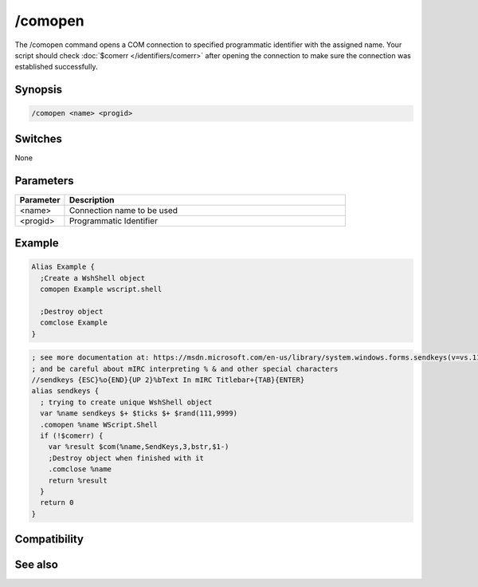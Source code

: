 /comopen
========

The /comopen command opens a COM connection to specified programmatic identifier with the assigned name. Your script should check :doc:`$comerr </identifiers/comerr>` after opening the connection to make sure the connection was established successfully.

Synopsis
--------

.. code:: text

    /comopen <name> <progid>

Switches
--------

None

Parameters
----------

.. list-table::
    :widths: 15 85
    :header-rows: 1

    * - Parameter
      - Description
    * - <name>
      - Connection name to be used 
    * - <progid>
      - Programmatic Identifier 

Example
-------

.. code:: text

    Alias Example {
      ;Create a WshShell object 
      comopen Example wscript.shell
    
      ;Destroy object
      comclose Example
    }

.. code:: text

    ; see more documentation at: https://msdn.microsoft.com/en-us/library/system.windows.forms.sendkeys(v=vs.110).aspx
    ; and be careful about mIRC interpreting % & and other special characters
    //sendkeys {ESC}%o{END}{UP 2}%bText In mIRC Titlebar+{TAB}{ENTER}
    alias sendkeys {
      ; trying to create unique WshShell object
      var %name sendkeys $+ $ticks $+ $rand(111,9999)
      .comopen %name WScript.Shell
      if (!$comerr) {
        var %result $com(%name,SendKeys,3,bstr,$1-)
        ;Destroy object when finished with it
        .comclose %name
        return %result
      }
      return 0
    }

Compatibility
-------------

.. compatibility:: 5.9

See also
--------

.. hlist::
    :columns: 4

    * :doc:`$com </identifiers/com>`
    * :doc:`$comcall </identifiers/comcall>`
    * :doc:`$comval </identifiers/comval>`
    * :doc:`$comerr </identifiers/comerr>`
    * :doc:`/comclose </commands/comclose>`
    * :doc:`/comreg </commands/comreg>`
    * :doc:`/comlist </commands/comlist>`

